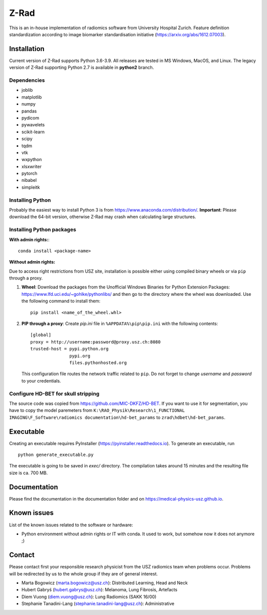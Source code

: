 Z-Rad
=====

This is an in-house implementation of radiomics software from University Hospital Zurich. Feature definition standardization according to image biomarker standardisation initiative (https://arxiv.org/abs/1612.07003).

Installation
------------

Current version of Z-Rad supports Python 3.6-3.9. All releases are tested in MS Windows, MacOS, and Linux. The legacy version of Z-Rad supporting Python 2.7 is available in **python2** branch.

Dependencies
~~~~~~~~~~~~ 

- joblib
- matplotlib
- numpy
- pandas
- pydicom
- pywavelets
- scikit-learn
- scipy
- tqdm
- vtk
- wxpython
- xlsxwriter
- pytorch
- nibabel
- simpleitk


Installing Python
~~~~~~~~~~~~~~~~~

Probably the easiest way to install Python 3 is from https://www.anaconda.com/distribution/. **Important**: Please download the 64-bit version, otherwise Z-Rad may crash when calculating large structures.

Installing Python packages
~~~~~~~~~~~~~~~~~~~~~~~~~~

**With admin rights:**::

    conda install <package-name>

**Without admin rights:**

Due to access right restrictions from USZ site, installation is possible either using compiled binary wheels or via ``pip`` through a proxy.

1. **Wheel**: Download the packages from the Unofficial Windows Binaries for Python Extension Packages: https://www.lfd.uci.edu/~gohlke/pythonlibs/ and then go to the directory where the wheel was downloaded. Use the following command to install them::

    pip install <name_of_the_wheel.whl>

2. **PIP through a proxy**: Create *pip.ini* file in ``%APPDATA%\pip\pip.ini`` with the following contents::

    [global]
    proxy = http://username:password@proxy.usz.ch:8080
    trusted-host = pypi.python.org
                   pypi.org
                   files.pythonhosted.org

   This configuration file routes the network traffic related to ``pip``. Do not forget to change *username* and *password* to your credentials.



Configure HD-BET for skull stripping
~~~~~~~~~~~~~~~~~~~~~~~~~~~~~~~~~~~~

The source code was copied from https://github.com/MIC-DKFZ/HD-BET. If you want to use it for segmentation, you have to copy the model paremeters from ``K:\RAO_Physik\Research\1_FUNCTIONAL IMAGING\F_Software\radiomics documentation\hd-bet_params`` to ``zrad\hdbet\hd-bet_params``.

Executable
----------

Creating an executable requires PyInstaller (https://pyinstaller.readthedocs.io). To generate an executable, run ::

    python generate_executable.py
    
The executable is going to be saved in *exec/* directory. The compilation takes around 15 minutes and the resulting file size is ca. 700 MB.

Documentation
-------------

Please find the documentation in the documentation folder and on https://medical-physics-usz.github.io.

Known issues
------------

List of the known issues related to the software or hardware:

- Python environment without admin rights or IT with conda. It used to work, but somehow now it does not anymore ;)


Contact
-------
Please contact first your responsible research physicist from the USZ radiomics team when problems occur. Problems will be redirected by us to the whole group if they are of general interest.

- Marta Bogowicz (marta.bogowicz@usz.ch): Distributed Learning, Head and Neck
- Hubert Gabryś (hubert.gabrys@usz.ch): Melanoma, Lung Fibrosis, Artefacts
- Diem Vuong (diem.vuong@usz.ch): Lung Radiomics (SAKK 16/00)
- Stephanie Tanadini-Lang (stephanie.tanadini-lang@usz.ch): Administrative
